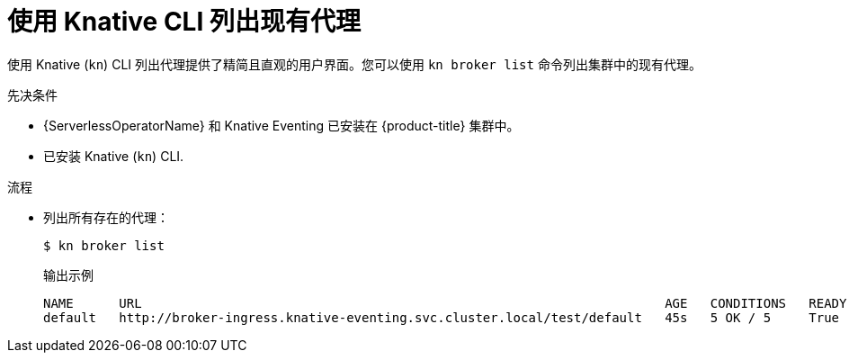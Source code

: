 // Module included in the following assemblies:
//
// * /serverless/develop/serverless-using-brokers.adoc

:_content-type: PROCEDURE
[id="serverless-list-broker-kn_{context}"]
= 使用 Knative CLI 列出现有代理

使用 Knative (`kn`) CLI 列出代理提供了精简且直观的用户界面。您可以使用 `kn broker list` 命令列出集群中的现有代理。

.先决条件

* {ServerlessOperatorName} 和 Knative Eventing 已安装在 {product-title}  集群中。
* 已安装 Knative (`kn`) CLI.

.流程

* 列出所有存在的代理：
+
[source,terminal]
----
$ kn broker list
----
+
.输出示例
[source,terminal]
----
NAME      URL                                                                     AGE   CONDITIONS   READY   REASON
default   http://broker-ingress.knative-eventing.svc.cluster.local/test/default   45s   5 OK / 5     True
----
